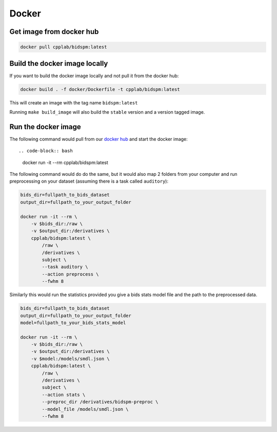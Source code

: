 Docker
******

Get image from docker hub
=========================

.. code-block:: bash

    docker pull cpplab/bidspm:latest


Build the docker image locally
==============================

If you want to build the docker image locally and not pull it from the docker hub:

.. code-block:: bash

    docker build . -f docker/Dockerfile -t cpplab/bidspm:latest

This will create an image with the tag name ``bidspm:latest``

Running ``make build_image`` will also build the ``stable`` version
and a version tagged image.

Run the docker image
====================

The following command would pull from our
`docker hub <https://hub.docker.com/repository/docker/cpplab/bidspm>`_
and start the docker image::

.. code-block:: bash

    docker run -it --rm cpplab/bidspm:latest

The following command would do do the same,
but it would also map 2 folders from your computer
and run preprocessing on your dataset
(assuming there is a task called ``auditory``):

.. code-block:: bash

    bids_dir=fullpath_to_bids_dataset
    output_dir=fullpath_to_your_output_folder

    docker run -it --rm \
        -v $bids_dir:/raw \
        -v $output_dir:/derivatives \
        cpplab/bidspm:latest \
            /raw \
            /derivatives \
            subject \
            --task auditory \
            --action preprocess \
            --fwhm 8

Similarly this would run the statistics provided you give a bids stats model file
and the path to the preprocessed data.

.. code-block:: bash

    bids_dir=fullpath_to_bids_dataset
    output_dir=fullpath_to_your_output_folder
    model=fullpath_to_your_bids_stats_model

    docker run -it --rm \
        -v $bids_dir:/raw \
        -v $output_dir:/derivatives \
        -v $model:/models/smdl.json \
        cpplab/bidspm:latest \
            /raw \
            /derivatives \
            subject \
            --action stats \
            --preproc_dir /derivatives/bidspm-preproc \
            --model_file /models/smdl.json \
            --fwhm 8
